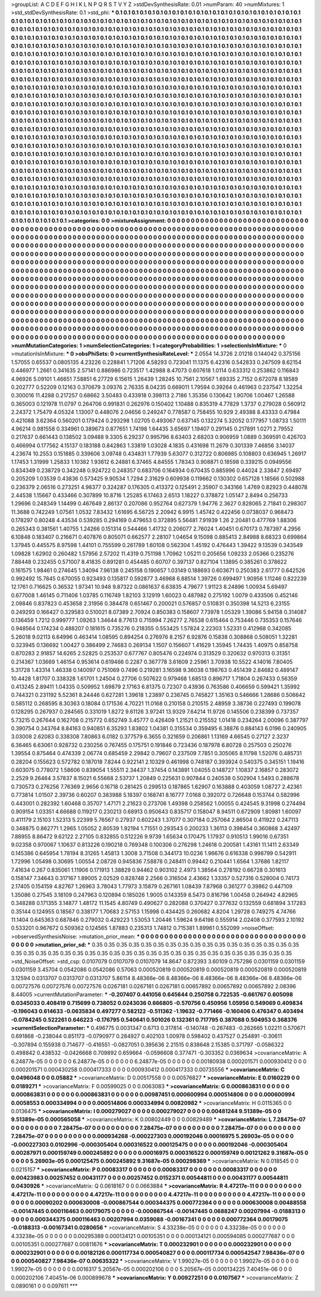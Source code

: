 >groupList:
A C D E F G H I K L
N P Q R S T V Y Z 
>stdDevSynthesisRate:
0.01 
>numParam:
40
>numMixtures:
1
>std_stdDevSynthesisRate:
0.1
>std_phi:
***
0.1 0.1 0.1 0.1 0.1 0.1 0.1 0.1 0.1 0.1
0.1 0.1 0.1 0.1 0.1 0.1 0.1 0.1 0.1 0.1
0.1 0.1 0.1 0.1 0.1 0.1 0.1 0.1 0.1 0.1
0.1 0.1 0.1 0.1 0.1 0.1 0.1 0.1 0.1 0.1
0.1 0.1 0.1 0.1 0.1 0.1 0.1 0.1 0.1 0.1
0.1 0.1 0.1 0.1 0.1 0.1 0.1 0.1 0.1 0.1
0.1 0.1 0.1 0.1 0.1 0.1 0.1 0.1 0.1 0.1
0.1 0.1 0.1 0.1 0.1 0.1 0.1 0.1 0.1 0.1
0.1 0.1 0.1 0.1 0.1 0.1 0.1 0.1 0.1 0.1
0.1 0.1 0.1 0.1 0.1 0.1 0.1 0.1 0.1 0.1
0.1 0.1 0.1 0.1 0.1 0.1 0.1 0.1 0.1 0.1
0.1 0.1 0.1 0.1 0.1 0.1 0.1 0.1 0.1 0.1
0.1 0.1 0.1 0.1 0.1 0.1 0.1 0.1 0.1 0.1
0.1 0.1 0.1 0.1 0.1 0.1 0.1 0.1 0.1 0.1
0.1 0.1 0.1 0.1 0.1 0.1 0.1 0.1 0.1 0.1
0.1 0.1 0.1 0.1 0.1 0.1 0.1 0.1 0.1 0.1
0.1 0.1 0.1 0.1 0.1 0.1 0.1 0.1 0.1 0.1
0.1 0.1 0.1 0.1 0.1 0.1 0.1 0.1 0.1 0.1
0.1 0.1 0.1 0.1 0.1 0.1 0.1 0.1 0.1 0.1
0.1 0.1 0.1 0.1 0.1 0.1 0.1 0.1 0.1 0.1
0.1 0.1 0.1 0.1 0.1 0.1 0.1 0.1 0.1 0.1
0.1 0.1 0.1 0.1 0.1 0.1 0.1 0.1 0.1 0.1
0.1 0.1 0.1 0.1 0.1 0.1 0.1 0.1 0.1 0.1
0.1 0.1 0.1 0.1 0.1 0.1 0.1 0.1 0.1 0.1
0.1 0.1 0.1 0.1 0.1 0.1 0.1 0.1 0.1 0.1
0.1 0.1 0.1 0.1 0.1 0.1 0.1 0.1 0.1 0.1
0.1 0.1 0.1 0.1 0.1 0.1 0.1 0.1 0.1 0.1
0.1 0.1 0.1 0.1 0.1 0.1 0.1 0.1 0.1 0.1
0.1 0.1 0.1 0.1 0.1 0.1 0.1 0.1 0.1 0.1
0.1 0.1 0.1 0.1 0.1 0.1 0.1 0.1 0.1 0.1
0.1 0.1 0.1 0.1 0.1 0.1 0.1 0.1 0.1 0.1
0.1 0.1 0.1 0.1 0.1 0.1 0.1 0.1 0.1 0.1
0.1 0.1 0.1 0.1 0.1 0.1 0.1 0.1 0.1 0.1
0.1 0.1 0.1 0.1 0.1 0.1 0.1 0.1 0.1 0.1
0.1 0.1 0.1 0.1 0.1 0.1 0.1 0.1 0.1 0.1
0.1 0.1 0.1 0.1 0.1 0.1 0.1 0.1 0.1 0.1
0.1 0.1 0.1 0.1 0.1 0.1 0.1 0.1 0.1 0.1
0.1 0.1 0.1 0.1 0.1 0.1 0.1 0.1 0.1 0.1
0.1 0.1 0.1 0.1 0.1 0.1 0.1 0.1 0.1 0.1
0.1 0.1 0.1 0.1 0.1 0.1 0.1 0.1 0.1 0.1
0.1 0.1 0.1 0.1 0.1 0.1 0.1 0.1 0.1 0.1
0.1 0.1 0.1 0.1 0.1 0.1 0.1 0.1 0.1 0.1
0.1 0.1 0.1 0.1 0.1 0.1 0.1 0.1 0.1 0.1
0.1 0.1 0.1 0.1 0.1 0.1 0.1 0.1 0.1 0.1
0.1 0.1 0.1 0.1 0.1 0.1 0.1 0.1 0.1 0.1
0.1 0.1 0.1 0.1 0.1 0.1 0.1 0.1 0.1 0.1
0.1 0.1 0.1 0.1 0.1 0.1 0.1 0.1 0.1 0.1
0.1 0.1 0.1 0.1 0.1 0.1 0.1 0.1 0.1 0.1
0.1 0.1 0.1 0.1 0.1 0.1 0.1 0.1 0.1 0.1
0.1 0.1 0.1 0.1 0.1 0.1 0.1 0.1 0.1 0.1
0.1 0.1 0.1 0.1 0.1 0.1 0.1 0.1 0.1 0.1
0.1 0.1 0.1 0.1 0.1 0.1 0.1 0.1 0.1 0.1
0.1 0.1 0.1 0.1 0.1 0.1 0.1 0.1 0.1 0.1
0.1 0.1 0.1 0.1 0.1 0.1 0.1 0.1 0.1 0.1
0.1 0.1 0.1 0.1 0.1 0.1 0.1 0.1 0.1 0.1
0.1 0.1 0.1 0.1 0.1 0.1 0.1 0.1 0.1 0.1
0.1 0.1 0.1 0.1 0.1 0.1 0.1 0.1 0.1 0.1
0.1 0.1 0.1 0.1 0.1 0.1 0.1 0.1 0.1 0.1
0.1 0.1 0.1 0.1 0.1 0.1 0.1 0.1 0.1 0.1
0.1 0.1 0.1 0.1 0.1 0.1 0.1 0.1 0.1 0.1
0.1 0.1 0.1 0.1 0.1 0.1 0.1 0.1 0.1 0.1
0.1 0.1 0.1 0.1 0.1 0.1 0.1 0.1 0.1 0.1
0.1 0.1 0.1 0.1 0.1 0.1 0.1 0.1 0.1 0.1
0.1 0.1 0.1 0.1 0.1 0.1 0.1 0.1 0.1 0.1
0.1 0.1 0.1 0.1 0.1 0.1 0.1 0.1 0.1 0.1
0.1 0.1 0.1 0.1 0.1 0.1 0.1 0.1 0.1 0.1
0.1 0.1 0.1 0.1 0.1 0.1 0.1 0.1 0.1 0.1
0.1 0.1 0.1 0.1 0.1 0.1 0.1 0.1 0.1 0.1
0.1 0.1 0.1 0.1 0.1 0.1 0.1 0.1 0.1 0.1
0.1 0.1 0.1 0.1 0.1 0.1 0.1 0.1 0.1 0.1
0.1 0.1 0.1 0.1 0.1 0.1 0.1 0.1 0.1 0.1
0.1 0.1 0.1 0.1 0.1 0.1 0.1 0.1 0.1 0.1
0.1 0.1 0.1 0.1 0.1 0.1 0.1 0.1 0.1 0.1
0.1 0.1 0.1 0.1 0.1 0.1 0.1 0.1 0.1 0.1
0.1 0.1 0.1 0.1 0.1 0.1 0.1 0.1 0.1 0.1
0.1 0.1 0.1 0.1 0.1 0.1 0.1 0.1 0.1 0.1
0.1 0.1 0.1 0.1 0.1 0.1 0.1 0.1 0.1 0.1
0.1 0.1 0.1 0.1 0.1 0.1 0.1 0.1 0.1 0.1
0.1 0.1 0.1 0.1 0.1 0.1 0.1 0.1 0.1 0.1
0.1 0.1 0.1 0.1 0.1 0.1 0.1 0.1 0.1 0.1
0.1 0.1 0.1 0.1 0.1 0.1 0.1 0.1 0.1 0.1
0.1 0.1 0.1 0.1 0.1 0.1 0.1 0.1 0.1 0.1
0.1 0.1 0.1 0.1 0.1 0.1 0.1 0.1 0.1 0.1
0.1 0.1 0.1 0.1 0.1 0.1 0.1 0.1 0.1 0.1
0.1 0.1 0.1 0.1 0.1 0.1 0.1 0.1 0.1 0.1
0.1 0.1 0.1 0.1 0.1 0.1 0.1 0.1 0.1 0.1
0.1 0.1 0.1 0.1 0.1 0.1 0.1 0.1 0.1 0.1
0.1 0.1 0.1 0.1 0.1 0.1 0.1 0.1 0.1 0.1
0.1 0.1 0.1 0.1 0.1 0.1 0.1 0.1 0.1 0.1
0.1 0.1 0.1 0.1 
>categories:
0 0
>mixtureAssignment:
0 0 0 0 0 0 0 0 0 0 0 0 0 0 0 0 0 0 0 0 0 0 0 0 0 0 0 0 0 0 0 0 0 0 0 0 0 0 0 0 0 0 0 0 0 0 0 0 0 0
0 0 0 0 0 0 0 0 0 0 0 0 0 0 0 0 0 0 0 0 0 0 0 0 0 0 0 0 0 0 0 0 0 0 0 0 0 0 0 0 0 0 0 0 0 0 0 0 0 0
0 0 0 0 0 0 0 0 0 0 0 0 0 0 0 0 0 0 0 0 0 0 0 0 0 0 0 0 0 0 0 0 0 0 0 0 0 0 0 0 0 0 0 0 0 0 0 0 0 0
0 0 0 0 0 0 0 0 0 0 0 0 0 0 0 0 0 0 0 0 0 0 0 0 0 0 0 0 0 0 0 0 0 0 0 0 0 0 0 0 0 0 0 0 0 0 0 0 0 0
0 0 0 0 0 0 0 0 0 0 0 0 0 0 0 0 0 0 0 0 0 0 0 0 0 0 0 0 0 0 0 0 0 0 0 0 0 0 0 0 0 0 0 0 0 0 0 0 0 0
0 0 0 0 0 0 0 0 0 0 0 0 0 0 0 0 0 0 0 0 0 0 0 0 0 0 0 0 0 0 0 0 0 0 0 0 0 0 0 0 0 0 0 0 0 0 0 0 0 0
0 0 0 0 0 0 0 0 0 0 0 0 0 0 0 0 0 0 0 0 0 0 0 0 0 0 0 0 0 0 0 0 0 0 0 0 0 0 0 0 0 0 0 0 0 0 0 0 0 0
0 0 0 0 0 0 0 0 0 0 0 0 0 0 0 0 0 0 0 0 0 0 0 0 0 0 0 0 0 0 0 0 0 0 0 0 0 0 0 0 0 0 0 0 0 0 0 0 0 0
0 0 0 0 0 0 0 0 0 0 0 0 0 0 0 0 0 0 0 0 0 0 0 0 0 0 0 0 0 0 0 0 0 0 0 0 0 0 0 0 0 0 0 0 0 0 0 0 0 0
0 0 0 0 0 0 0 0 0 0 0 0 0 0 0 0 0 0 0 0 0 0 0 0 0 0 0 0 0 0 0 0 0 0 0 0 0 0 0 0 0 0 0 0 0 0 0 0 0 0
0 0 0 0 0 0 0 0 0 0 0 0 0 0 0 0 0 0 0 0 0 0 0 0 0 0 0 0 0 0 0 0 0 0 0 0 0 0 0 0 0 0 0 0 0 0 0 0 0 0
0 0 0 0 0 0 0 0 0 0 0 0 0 0 0 0 0 0 0 0 0 0 0 0 0 0 0 0 0 0 0 0 0 0 0 0 0 0 0 0 0 0 0 0 0 0 0 0 0 0
0 0 0 0 0 0 0 0 0 0 0 0 0 0 0 0 0 0 0 0 0 0 0 0 0 0 0 0 0 0 0 0 0 0 0 0 0 0 0 0 0 0 0 0 0 0 0 0 0 0
0 0 0 0 0 0 0 0 0 0 0 0 0 0 0 0 0 0 0 0 0 0 0 0 0 0 0 0 0 0 0 0 0 0 0 0 0 0 0 0 0 0 0 0 0 0 0 0 0 0
0 0 0 0 0 0 0 0 0 0 0 0 0 0 0 0 0 0 0 0 0 0 0 0 0 0 0 0 0 0 0 0 0 0 0 0 0 0 0 0 0 0 0 0 0 0 0 0 0 0
0 0 0 0 0 0 0 0 0 0 0 0 0 0 0 0 0 0 0 0 0 0 0 0 0 0 0 0 0 0 0 0 0 0 0 0 0 0 0 0 0 0 0 0 0 0 0 0 0 0
0 0 0 0 0 0 0 0 0 0 0 0 0 0 0 0 0 0 0 0 0 0 0 0 0 0 0 0 0 0 0 0 0 0 0 0 0 0 0 0 0 0 0 0 0 0 0 0 0 0
0 0 0 0 0 0 0 0 0 0 0 0 0 0 0 0 0 0 0 0 0 0 0 0 0 0 0 0 0 0 0 0 0 0 0 0 0 0 0 0 0 0 0 0 
>numMutationCategories:
1
>numSelectionCategories:
1
>categoryProbabilities:
1 
>selectionIsInMixture:
***
0 
>mutationIsInMixture:
***
0 
>obsPhiSets:
0
>currentSynthesisRateLevel:
***
2.0554 14.3726 2.01218 0.144042 0.375156 1.57055 0.65537 0.0805135 4.23226 0.228841
1.71206 4.58293 0.723041 11.1375 6.42316 0.542833 0.247509 8.62154 0.446977 1.2661
0.341635 2.57141 0.886986 0.723517 1.42988 8.47073 0.607618 1.0114 0.633312 0.253862
0.116843 4.96926 5.09101 1.46651 7.58851 6.27729 6.15615 1.26439 1.28245 10.7561
2.10567 1.69335 2.7152 0.672078 8.18589 0.202777 0.52209 0.12163 0.370679 3.09376
2.76335 8.04235 0.669011 1.79594 0.39264 0.461963 0.237547 1.32254 0.300016 11.4288
0.217257 0.68662 3.50483 0.433918 0.398113 2.7186 1.35356 0.130642 1.90706 1.00467
1.26588 0.365003 0.121978 11.0797 0.264706 0.991831 0.262976 0.150402 1.10488 0.835319
4.77829 1.3737 0.279028 0.560912 2.24372 1.75479 4.05324 1.13007 0.448076 2.04656
0.249247 0.778587 0.758455 10.929 2.49388 8.43333 0.47984 0.421088 3.62364 0.560201
0.179424 0.293298 1.02705 0.493067 0.637145 0.132274 5.32052 0.177957 1.08733 1.50111
4.96214 0.981558 0.334961 0.389673 0.877651 1.74198 1.64435 3.65697 1.19407 0.291145
0.217891 1.0271 2.79552 0.217637 0.661443 0.138502 3.09488 9.3305 6.29237 0.995796
8.63403 2.68203 0.906959 1.0889 0.369591 0.426703 0.466994 0.177562 4.15137 0.183188
0.842863 1.33819 1.03028 4.1835 0.431698 11.2679 0.301339 7.46856 3.14037 4.23674
10.2553 0.151885 0.339606 3.09748 0.434831 1.77939 5.63077 0.312722 0.806985 0.108803
0.636945 1.26917 1.17453 1.31999 1.25833 1.10382 1.93612 6.24881 6.37465 4.84555
1.78343 0.908871 0.18598 0.339215 0.0949556 0.834349 0.238729 0.342248 0.924722 0.248357
0.683706 0.164934 0.670435 0.885996 0.44024 2.33847 2.69497 0.205209 1.03539 0.43836
0.573425 9.90534 1.7294 2.31629 0.609938 0.119662 0.130302 0.657128 1.18566 0.502988
0.236379 2.06516 0.273251 4.98377 0.324287 0.176305 0.413372 0.125491 2.35907 0.343166
1.4769 0.82923 0.448078 2.44538 1.15667 0.433466 0.307899 10.8716 1.25285 6.17463
2.6513 1.18227 0.378872 1.05147 2.8494 0.256733 1.29696 0.248349 1.14499 0.467649
2.86137 0.207086 0.952764 0.627379 1.94776 2.3627 0.828065 2.71841 0.298307 11.3688
0.742249 1.07561 1.0532 7.83432 1.61695 6.56725 2.20942 6.9915 1.45742 0.422456
0.0738037 0.968473 0.178297 0.80248 4.43534 0.539285 0.294169 0.479653 0.372895 5.56481
7.91939 1.26 2.20481 0.477769 1.88306 0.265343 0.381561 1.40755 1.24266 0.151314
0.544466 1.41732 0.206077 2.76024 1.40451 0.670173 0.787397 4.2956 6.10848 0.183407
0.216671 0.407876 0.805071 0.662577 2.28107 1.04654 9.15098 0.885413 2.84988 8.68323
0.699864 1.37945 0.445575 8.97598 1.44101 0.755599 0.261789 1.60108 0.562304 1.45192
0.476443 1.39422 9.13539 0.343549 1.09828 1.62902 0.260482 1.57956 2.57202 11.4319
0.751198 1.70962 1.05211 0.205656 1.09233 2.05366 0.235276 7.88448 0.232455 0.571007
8.41835 0.891281 0.454485 0.60707 0.397137 0.827104 1.13895 0.385261 0.378622 0.161575
1.98461 0.274645 1.34094 7.96138 0.245158 0.190657 1.03149 0.188693 0.603671 0.250383
2.61777 0.642526 0.992492 15.7845 0.670055 0.923493 0.135817 0.592877 3.46968 6.88514
1.39726 0.699497 1.90956 1.11246 0.822239 12.1761 0.716625 0.36532 1.97341 10.948
9.87322 0.0861637 6.63835 4.79677 1.91123 8.24896 1.00934 5.69497 0.677008 1.46145
0.711406 1.03785 0.116749 1.82103 3.12919 1.60023 0.487982 0.275192 1.0079 0.433506
0.452146 2.09846 0.837823 0.453658 2.31956 0.384478 0.651467 0.200021 0.576857 0.510831
0.350398 14.5213 6.23155 0.249293 0.166427 0.329583 0.510021 8.07389 2.70924 0.850383
0.158607 7.73978 1.05329 1.39086 5.94158 0.314087 0.136459 1.7212 0.999777 1.09263
1.34644 8.77613 0.715994 7.26277 2.76538 0.615464 0.753446 0.735353 0.157646 0.948564
0.174234 0.488207 0.181615 0.735276 0.218355 0.553425 1.57824 2.22303 1.52331 0.412968
0.342085 5.26018 9.02113 6.64996 0.463414 1.08595 0.894254 0.276976 8.2157 6.92876
0.15838 0.308868 0.508051 1.32281 0.323945 0.136692 1.00427 0.386499 2.74683 0.269134
1.1507 0.156607 1.41629 1.35945 1.74435 1.40975 0.858758 0.870283 2.91857 14.6265
2.52825 0.253537 0.677767 0.805476 0.224974 0.313529 0.320632 0.970313 0.31351 0.214367
1.03669 1.46154 0.953614 0.619466 0.2287 0.367778 3.61609 2.25961 3.70938 10.5522
4.14016 7.80405 5.31728 1.43314 1.46338 0.140097 0.751069 0.7496 0.219281 3.16598
9.36038 0.198763 0.451439 2.84682 0.489147 10.4428 1.81707 0.338328 1.61701 1.24504
0.27706 0.507622 0.979468 1.68513 0.896717 1.71804 0.267433 0.56359 0.413245 2.89411
1.04335 0.509952 1.69879 2.17163 6.81375 0.72307 0.43936 0.763586 0.406659 0.599421
1.35992 0.744321 0.231192 5.52361 8.24446 0.627281 1.39618 1.23897 0.236745 0.745827
1.35163 0.546666 1.28686 0.506642 0.585112 0.268595 8.30363 0.18084 0.171536 4.70221
11.0168 0.210158 0.210515 2.48959 3.38736 0.227493 0.199078 0.128295 0.267937 0.284565
0.331019 1.8272 9.61126 3.97241 13.9329 7.64214 11.9726 0.145506 0.238399 0.737357
5.73215 0.267644 0.162708 0.215772 0.652749 3.45777 0.426409 1.21521 0.215552 1.01418
0.234264 2.00096 0.387797 0.390754 0.343764 8.84163 0.940851 6.35293 1.83802 1.04381
0.315534 0.359495 6.38876 0.884143 6.0196 0.240905 3.03008 2.62083 0.338308 7.80863
6.0182 0.377579 6.3655 0.321659 0.206861 1.13169 4.66545 0.27127 2.3237 6.36465
6.63061 0.928732 0.230256 0.767455 0.175751 0.191846 0.723436 0.187978 6.80728 0.257503
0.250276 1.39554 0.875464 0.474339 2.06774 0.685459 2.29842 0.79607 0.237509 7.7851
0.305065 8.11798 1.52076 0.485731 0.28204 0.155623 0.572782 0.187018 7.8244 0.922141
2.10329 0.461998 0.748187 0.393924 0.540375 0.345151 1.19416 0.603075 0.778072 1.58606
0.839054 1.55511 2.34437 1.37454 0.143891 1.04055 0.148727 1.10837 2.16857 0.283072
2.2529 9.26464 3.57837 8.15021 6.55668 2.53737 1.20849 0.225631 0.907844 0.240538
0.502904 1.5493 0.288678 0.730573 0.276256 7.76369 2.9656 0.16718 0.281425 0.299513
0.187865 1.62907 0.163888 0.403059 1.08727 2.42361 0.773814 1.01507 2.39736 0.60207
0.383988 5.18397 0.168741 8.16777 7.0168 0.392072 0.726648 0.153744 0.582996 0.443001
0.282392 1.60468 0.35707 1.47171 2.21623 0.273706 1.49398 0.258562 1.00055 0.424545
9.31998 0.274494 0.909154 1.03351 4.66688 0.119217 0.230213 0.68913 0.950643 0.835717
0.158047 8.94511 0.672909 1.80981 1.60097 0.411179 2.15103 1.52313 5.22399 5.76567
0.27937 0.602243 1.37077 0.307184 0.257064 2.86504 0.411922 0.247113 0.348875 0.862771
1.2965 1.05052 2.80539 1.92194 1.71551 0.293543 0.200233 1.36113 0.398454 0.360868
3.42497 7.88955 8.86472 9.62122 2.27105 0.832855 0.512226 9.9739 1.65634 0.170475
1.17937 0.910513 1.99016 0.67351 9.02358 0.970067 1.10637 0.813226 0.190218 0.769348
0.100306 0.276298 1.24618 0.200581 1.43161 11.1411 2.63349 0.145386 0.645954 1.78194
8.31265 1.45813 1.3008 3.71508 0.344173 10.0236 1.96676 0.616338 0.998799 0.542911
1.72996 1.05498 0.30695 1.00554 2.08726 0.945836 7.58878 0.248411 0.99442 0.210441
1.6564 1.37686 1.82117 7.41634 0.267 0.835061 1.11906 0.171913 1.38829 0.94462
0.903102 2.4973 1.38564 0.278192 0.66728 0.301613 0.158147 7.34643 0.317167 1.89005
2.02529 0.828748 2.2566 0.316504 2.43662 1.33357 0.527316 0.528004 0.74173 2.17405
0.154159 4.82767 1.26963 3.78043 1.77973 3.15879 0.267161 1.08439 7.87968 0.361277
0.39862 0.447109 1.35086 0.27545 3.18109 0.247963 0.120894 0.185026 1.9005 0.143359
8.5473 0.816796 1.00458 0.264942 4.82965 0.348288 0.171355 3.14877 1.48172 11.1545
4.80749 0.490627 0.282088 0.370427 0.377632 0.132559 0.681894 3.17283 0.35144 0.124955
0.18567 0.338177 1.70683 2.57153 1.15998 0.434425 0.260682 4.8204 1.29728 0.749275
4.74766 11.1404 0.645363 0.687846 0.279032 0.429223 1.53053 1.20446 1.59624 9.64198
0.555914 2.02408 0.377593 2.10192 0.533201 0.967672 0.509362 0.124565 1.87883 0.235313
1.74812 0.715381 1.89961 0.552099 
>noiseOffset:
>observedSynthesisNoise:
>mutation_prior_mean:
***
0 0 0 0 0 0 0 0 0 0
0 0 0 0 0 0 0 0 0 0
0 0 0 0 0 0 0 0 0 0
0 0 0 0 0 0 0 0 0 0
>mutation_prior_sd:
***
0.35 0.35 0.35 0.35 0.35 0.35 0.35 0.35 0.35 0.35
0.35 0.35 0.35 0.35 0.35 0.35 0.35 0.35 0.35 0.35
0.35 0.35 0.35 0.35 0.35 0.35 0.35 0.35 0.35 0.35
0.35 0.35 0.35 0.35 0.35 0.35 0.35 0.35 0.35 0.35
>std_NoiseOffset:
>std_csp:
0.0107079 0.0107079 0.0107079 14.8647 0.872393 3.60109 0.757286 0.0301159 0.0301159 0.0301159
3.45704 0.0542086 0.0542086 0.57063 0.000520819 0.000520819 0.000520819 0.000520819 0.000520819 3.12594
0.0313707 0.0313707 0.0313707 5.86114 8.48366e-06 8.48366e-06 8.48366e-06 8.48366e-06 8.48366e-06 0.00727576
0.00727576 0.00727576 0.0267181 0.0267181 0.0267181 0.00657892 0.00657892 0.00657892 2.08396 8.44005
>currentMutationParameter:
***
-0.207407 0.441056 0.645644 0.250758 0.722535 -0.661767 0.605098 0.0345033 0.408419 0.715699
0.738052 0.0243036 0.666805 -0.570756 0.450956 1.05956 0.549069 0.409834 -0.196043 0.614633
-0.0635834 0.497277 0.582122 -0.511362 -1.19632 -0.771466 -0.160406 0.476347 0.403494 -0.0784245
0.522261 0.646223 -0.176795 0.540641 0.501026 0.132361 0.717795 0.387088 0.504953 0.368376
>currentSelectionParameter:
***
0.496775 0.0031347 0.6713 0.317814 -0.140748 -0.267483 -0.262665 1.02211 0.570671 0.691868
-0.238044 0.851173 -0.0790977 0.284927 0.402103 1.00978 0.598402 0.437527 0.254891 -0.30611
-0.307894 0.155938 0.714677 -0.416551 -0.0827051 0.395636 2.21515 0.838648 2.15385 0.371797
-0.0586322 0.498842 0.438532 -0.0426668 0.709892 0.659664 -0.0596608 0.377471 -0.303352 0.0369634
>covarianceMatrix:
A
6.24877e-05	0	0	0	0	0	
0	6.24877e-05	0	0	0	0	
0	0	6.24877e-05	0	0	0	
0	0	0	0.00180938	0.000201571	0.000930412	
0	0	0	0.000201571	0.000430258	0.000417333	
0	0	0	0.000930412	0.000417333	0.00735556	
***
>covarianceMatrix:
C
0.0496048	0	
0	0.05882	
***
>covarianceMatrix:
D
0.00517558	0	
0	0.00576827	
***
>covarianceMatrix:
E
0.0160229	0	
0	0.0189271	
***
>covarianceMatrix:
F
0.00599025	0	
0	0.0063083	
***
>covarianceMatrix:
G
0.000863831	0	0	0	0	0	
0	0.000863831	0	0	0	0	
0	0	0.000863831	0	0	0	
0	0	0	0.00987451	0.000600994	0.000514806	
0	0	0	0.000600994	0.0058553	0.000334994	
0	0	0	0.000514806	0.000334994	0.00820982	
***
>covarianceMatrix:
H
0.0115365	0	
0	0.0136475	
***
>covarianceMatrix:
I
0.000279027	0	0	0	
0	0.000279027	0	0	
0	0	0.00481244	9.51389e-05	
0	0	9.51389e-05	0.000565058	
***
>covarianceMatrix:
K
0.00802449	0	
0	0.00829489	
***
>covarianceMatrix:
L
7.28475e-07	0	0	0	0	0	0	0	0	0	
0	7.28475e-07	0	0	0	0	0	0	0	0	
0	0	7.28475e-07	0	0	0	0	0	0	0	
0	0	0	7.28475e-07	0	0	0	0	0	0	
0	0	0	0	7.28475e-07	0	0	0	0	0	
0	0	0	0	0	0.000934268	-0.000227303	0.000192046	0.00016975	5.26903e-05	
0	0	0	0	0	-0.000227303	0.0102996	-0.000305404	0.000316522	0.000125475	
0	0	0	0	0	0.000192046	-0.000305404	0.00287971	0.000159749	0.000245892	
0	0	0	0	0	0.00016975	0.000316522	0.000159749	0.00121262	9.31687e-05	
0	0	0	0	0	5.26903e-05	0.000125475	0.000245892	9.31687e-05	0.000298369	
***
>covarianceMatrix:
N
0.018545	0	
0	0.0215157	
***
>covarianceMatrix:
P
0.00083317	0	0	0	0	0	
0	0.00083317	0	0	0	0	
0	0	0.00083317	0	0	0	
0	0	0	0.00423983	0.00257452	0.00431177	
0	0	0	0.00257452	0.0152371	0.00544811	
0	0	0	0.00431177	0.00544811	0.0430926	
***
>covarianceMatrix:
Q
0.0618167	0	
0	0.0663884	
***
>covarianceMatrix:
R
4.47217e-11	0	0	0	0	0	0	0	0	0	
0	4.47217e-11	0	0	0	0	0	0	0	0	
0	0	4.47217e-11	0	0	0	0	0	0	0	
0	0	0	4.47217e-11	0	0	0	0	0	0	
0	0	0	0	4.47217e-11	0	0	0	0	0	
0	0	0	0	0	0.00090202	0.000630008	-0.000867544	0.000344375	0.000772364	
0	0	0	0	0	0.000630008	0.00488558	-0.00147445	0.000116463	0.00179075	
0	0	0	0	0	-0.000867544	-0.00147445	0.0688247	0.00207994	-0.0188313	
0	0	0	0	0	0.000344375	0.000116463	0.00207994	0.0359088	-0.00167341	
0	0	0	0	0	0.000772364	0.00179075	-0.0188313	-0.00167341	0.0280656	
***
>covarianceMatrix:
S
4.33238e-05	0	0	0	0	0	
0	4.33238e-05	0	0	0	0	
0	0	4.33238e-05	0	0	0	
0	0	0	0.00295389	0.000134121	0.00105351	
0	0	0	0.000134121	0.000594085	0.000277687	
0	0	0	0.00105351	0.000277687	0.00811676	
***
>covarianceMatrix:
T
0.000232901	0	0	0	0	0	
0	0.000232901	0	0	0	0	
0	0	0.000232901	0	0	0	
0	0	0	0.00182126	0.000117734	0.000540827	
0	0	0	0.000117734	0.000542547	7.98436e-07	
0	0	0	0.000540827	7.98436e-07	0.00635322	
***
>covarianceMatrix:
V
1.99027e-05	0	0	0	0	0	
0	1.99027e-05	0	0	0	0	
0	0	1.99027e-05	0	0	0	
0	0	0	0.0016317	5.20567e-05	0.000202106	
0	0	0	5.20567e-05	0.000134225	7.40451e-06	
0	0	0	0.000202106	7.40451e-06	0.000899678	
***
>covarianceMatrix:
Y
0.00927251	0	
0	0.0107567	
***
>covarianceMatrix:
Z
0.0890161	0	
0	0.097611	
***
